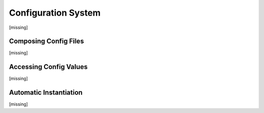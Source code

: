 Configuration System
====================

[missing]


Composing Config Files
----------------------

[missing]


Accessing Config Values
-----------------------

[missing]


Automatic Instantiation
-----------------------

[missing]





